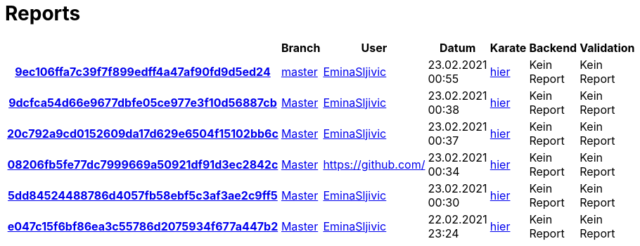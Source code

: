 # Reports
:nofooter:

[options="header", cols="h,1,1,1,1,1,1"]
|===
| | Branch | User | Datum | Karate | Backend | Validation
// insert-new-line-please-here
| link:https://github.com/halilbahar/beeyond/commit/9ec106ffa7c39f7f899edff4a47af90fd9d5ed24[9ec106ffa7c39f7f899edff4a47af90fd9d5ed24] | link:https://github.com/halilbahar/beeyond[master] | link:https://github.com/EminaSljivic[EminaSljivic] | 23.02.2021 00:55 | link:9ec106ffa7c39f7f899edff4a47af90fd9d5ed24/karate/karate-summary.html[hier] | Kein Report | Kein Report
| link:https://github.com/halilbahar/beeyond/commit/9dcfca54d66e9677dbfe05ce977e3f10d56887cb[9dcfca54d66e9677dbfe05ce977e3f10d56887cb] | link:https://github.com/halilbahar/beeyond[Master] | link:https://github.com/EminaSljivic[EminaSljivic] | 23.02.2021 00:38 | link:9dcfca54d66e9677dbfe05ce977e3f10d56887cb/karate/karate-summary.html[hier] | Kein Report | Kein Report
| link:https://github.com/halilbahar/beeyond/commit/20c792a9cd0152609da17d629e6504f15102bb6c[20c792a9cd0152609da17d629e6504f15102bb6c] | link:https://github.com/halilbahar/beeyond[Master] | link:https://github.com/EminaSljivic[EminaSljivic] | 23.02.2021 00:37 | link:20c792a9cd0152609da17d629e6504f15102bb6c/karate/karate-summary.html[hier] | Kein Report | Kein Report
| link:https://github.com/halilbahar/beeyond/commit/08206fb5fe77dc7999669a50921df91d3ec2842c[08206fb5fe77dc7999669a50921df91d3ec2842c] | link:https://github.com/halilbahar/beeyond[Master] | link:https://github.com/[] | 23.02.2021 00:34 | link:08206fb5fe77dc7999669a50921df91d3ec2842c/karate/karate-summary.html[hier] | Kein Report | Kein Report
| link:https://github.com/halilbahar/beeyond/commit/5dd84524488786d4057fb58ebf5c3af3ae2c9ff5[5dd84524488786d4057fb58ebf5c3af3ae2c9ff5] | link:https://github.com/halilbahar/beeyond[Master] | link:https://github.com/EminaSljivic[EminaSljivic] | 23.02.2021 00:30 | link:5dd84524488786d4057fb58ebf5c3af3ae2c9ff5/karate/karate-summary.html[hier] | Kein Report | Kein Report
| link:https://github.com/halilbahar/beeyond/commit/e047c15f6bf86ea3c55786d2075934f677a447b2[e047c15f6bf86ea3c55786d2075934f677a447b2] | link:https://github.com/halilbahar/beeyond[Master] | link:https://github.com/EminaSljivic[EminaSljivic] | 22.02.2021 23:24 | link:e047c15f6bf86ea3c55786d2075934f677a447b2/karate/karate-summary.html[hier] | Kein Report | Kein Report
|===

